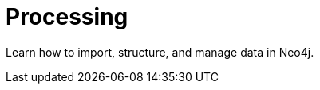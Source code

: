 = Processing
:parent: topic:4
:caption: Graph Data Modeling, Structure, and Importing

Learn how to import, structure, and manage data in Neo4j.